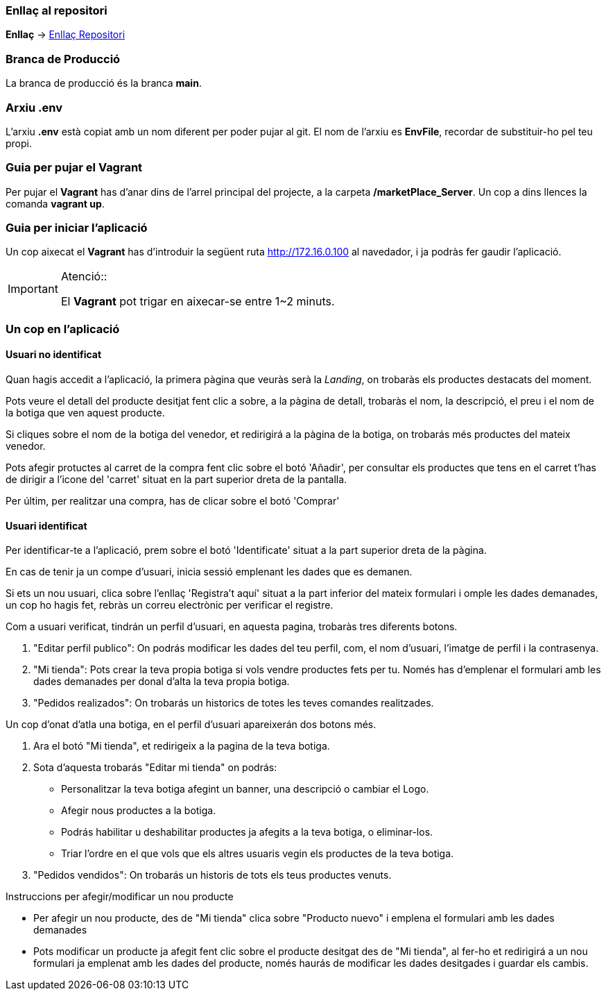 === Enllaç al repositori

**Enllaç** -> https://github.com/jcadafalch/Marketplace[Enllaç Repositori]

=== Branca de Producció 

La branca de producció és la branca **[underline]#main#**.

=== Arxiu .env

L'arxiu **.env** està copiat amb un nom diferent per poder pujar al git.
El nom de l'arxiu es **EnvFile**, recordar de substituir-ho pel teu propi.

=== Guia per pujar el Vagrant

Per pujar el **Vagrant** has d'anar dins de l'arrel principal del projecte, a la carpeta **/marketPlace_Server**.
Un cop a dins llences la comanda **vagrant up**.

=== Guia per iniciar l'aplicació 


Un cop aixecat el **Vagrant** has d'introduir la següent ruta http://172.16.0.100 al navedador, i ja podràs fer gaudir l'aplicació.  

.Atenció::
[IMPORTANT]
====
El **Vagrant** pot trigar en aixecar-se entre 1~2 minuts.

====

=== Un cop en l'aplicació

==== Usuari no identificat

Quan hagis accedit a l'aplicació, la primera pàgina que veuràs serà la _Landing_, on trobaràs els productes destacats del moment.

Pots veure el detall del producte desitjat fent clic a sobre, a la pàgina de detall, trobaràs el nom, la descripció, el preu i el nom de la botiga que ven aquest producte.

Si cliques sobre el nom de la botiga del venedor, et redirigirá a la pàgina de la botiga, on trobarás més productes del mateix venedor. 

Pots afegir protuctes al carret de la compra fent clic sobre el botó 'Añadir', per consultar els productes que tens en el carret t'has de dirigir a l'icone del 'carret' situat en la part superior dreta de la pantalla.

Per últim, per realitzar una compra, has de clicar sobre el botó 'Comprar' 

==== Usuari identificat

Per identificar-te a l'aplicació, prem sobre el botó 'Identificate' situat a la part superior dreta de la pàgina.

En cas de tenir ja un compe d'usuari, inicia sessió emplenant les dades que es demanen. 

Si ets un nou usuari, clica sobre l'enllaç 'Registra't aquí' situat a la part inferior del mateix formulari i omple les dades demanades, un cop ho hagis fet, rebràs un correu electrònic per verificar el registre.

Com a usuari verificat, tindrán un perfil d'usuari, en aquesta pagina, trobaràs tres diferents botons.

. "Editar perfil publico": On podrás modificar les dades del teu perfil, com, el nom d'usuari, l'imatge de perfil i la contrasenya.

. "Mi tienda": Pots crear la teva propia botiga si vols vendre productes fets per tu. Només has d'emplenar el formulari amb les dades demanades per donal d'alta la teva propia botiga.

. "Pedidos realizados": On trobarás un historics de totes les teves comandes realitzades.

Un cop d'onat d'atla una botiga, en el perfil d'usuari apareixerán dos botons més.

. Ara el botó "Mi tienda", et redirigeix a la pagina de la teva botiga.

. Sota d'aquesta trobarás "Editar mi tienda" on podrás: 
* Personalitzar la teva botiga afegint un banner, una descripció o cambiar el Logo. 
* Afegir nous productes a la botiga.
* Podrás habilitar u deshabilitar productes ja afegits a la teva botiga, o eliminar-los.
* Triar l'ordre en el que vols que els altres usuaris vegin els productes de la teva botiga.

. "Pedidos vendidos": On trobarás un historis de tots els teus productes venuts.

Instruccions per afegir/modificar un nou producte

* Per afegir un nou producte, des de "Mi tienda" clica sobre "Producto nuevo" i emplena el formulari amb les dades demanades

* Pots modificar un producte ja afegit fent clic sobre el producte desitgat des de "Mi tienda", al fer-ho et redirigirá a un nou formulari ja emplenat amb les dades del producte, només haurás de modificar les dades desitgades i guardar els cambis.



